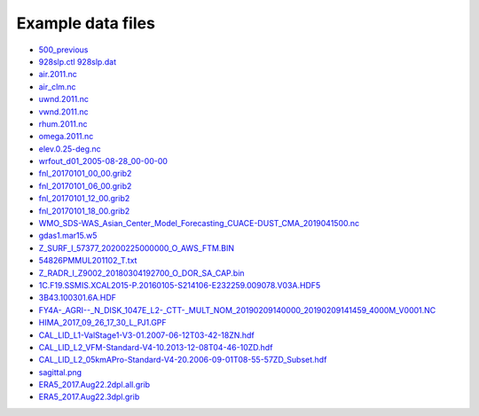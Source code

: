 .. _downloads-data:

*******************
Example data files
*******************

- `500_previous <data/500_previous>`_
- `928slp.ctl <data/928slp.ctl>`_    `928slp.dat <data/928slp.dat>`_
- `air.2011.nc <data/air.2011.nc>`_
- `air_clm.nc <data/air_clm.nc>`_
- `uwnd.2011.nc <data/uwnd.2011.nc>`_
- `vwnd.2011.nc <data/vwnd.2011.nc>`_
- `rhum.2011.nc <data/rhum.2011.nc>`_
- `omega.2011.nc <data/omega.2011.nc>`_
- `elev.0.25-deg.nc <data/elev.0.25-deg.nc>`_
- `wrfout_d01_2005-08-28_00-00-00 <data/wrfout_d01_2005-08-28_00-00-00>`_
- `fnl_20170101_00_00.grib2 <data/fnl_20170101_00_00.grib2>`_
- `fnl_20170101_06_00.grib2 <data/fnl_20170101_06_00.grib2>`_
- `fnl_20170101_12_00.grib2 <data/fnl_20170101_12_00.grib2>`_
- `fnl_20170101_18_00.grib2 <data/fnl_20170101_18_00.grib2>`_
- `WMO_SDS-WAS_Asian_Center_Model_Forecasting_CUACE-DUST_CMA_2019041500.nc <data/WMO_SDS-WAS_Asian_Center_Model_Forecasting_CUACE-DUST_CMA_2019041500.nc>`_
- `gdas1.mar15.w5 <data/gdas1.mar15.w5>`_
- `Z_SURF_I_57377_20200225000000_O_AWS_FTM.BIN <data/Z_SURF_I_57377_20200225000000_O_AWS_FTM.BIN>`_
- `54826PMMUL201102_T.txt <data/54826PMMUL201102_T.txt>`_
- `Z_RADR_I_Z9002_20180304192700_O_DOR_SA_CAP.bin <data/Z_RADR_I_Z9002_20180304192700_O_DOR_SA_CAP.bin>`_
- `1C.F19.SSMIS.XCAL2015-P.20160105-S214106-E232259.009078.V03A.HDF5 <data/1C.F19.SSMIS.XCAL2015-P.20160105-S214106-E232259.009078.V03A.HDF5>`_
- `3B43.100301.6A.HDF <data/3B43.100301.6A.HDF>`_
- `FY4A-_AGRI--_N_DISK_1047E_L2-_CTT-_MULT_NOM_20190209140000_20190209141459_4000M_V0001.NC <data/FY4A-_AGRI--_N_DISK_1047E_L2-_CTT-_MULT_NOM_20190209140000_20190209141459_4000M_V0001.NC>`_
- `HIMA_2017_09_26_17_30_L_PJ1.GPF <data/HIMA_2017_09_26_17_30_L_PJ1.GPF>`_
- `CAL_LID_L1-ValStage1-V3-01.2007-06-12T03-42-18ZN.hdf <data/CAL_LID_L1-ValStage1-V3-01.2007-06-12T03-42-18ZN.hdf>`_
- `CAL_LID_L2_VFM-Standard-V4-10.2013-12-08T04-46-10ZD.hdf <data/CAL_LID_L2_VFM-Standard-V4-10.2013-12-08T04-46-10ZD.hdf>`_
- `CAL_LID_L2_05kmAPro-Standard-V4-20.2006-09-01T08-55-57ZD_Subset.hdf <data/CAL_LID_L2_05kmAPro-Standard-V4-20.2006-09-01T08-55-57ZD_Subset.hdf>`_
- `sagittal.png <data/sagittal.png>`_
- `ERA5_2017.Aug22.2dpl.all.grib <data/ERA5_2017.Aug22.2dpl.all.grib>`_
- `ERA5_2017.Aug22.3dpl.grib <data/ERA5_2017.Aug22.3dpl.grib>`_

